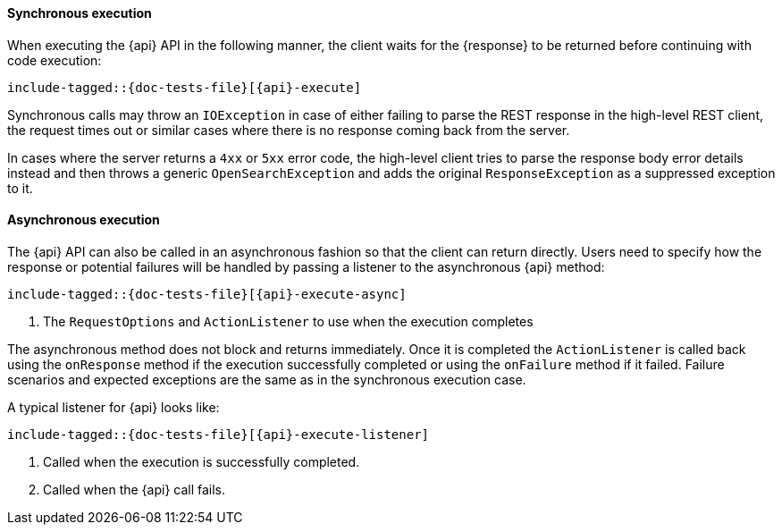 ////
This file is included by high level rest client API documentation pages
where the client method does not use a request object.
For methods with requests, see execution.asciidoc
////

[id="{upid}-{api}-sync"]
==== Synchronous execution

When executing the +{api}+ API in the following manner, the client waits
for the +{response}+ to be returned before continuing with code execution:

["source","java",subs="attributes,callouts,macros"]
--------------------------------------------------
include-tagged::{doc-tests-file}[{api}-execute]
--------------------------------------------------

Synchronous calls may throw an `IOException` in case of either failing to
parse the REST response in the high-level REST client, the request times out
or similar cases where there is no response coming back from the server.

In cases where the server returns a `4xx` or `5xx` error code, the high-level
client tries to parse the response body error details instead and then throws
a generic `OpenSearchException` and adds the original `ResponseException` as a
suppressed exception to it.

[id="{upid}-{api}-async"]
==== Asynchronous execution

The +{api}+ API can also be called in an asynchronous fashion so that
the client can return directly. Users need to specify how the response or
potential failures will be handled by passing a listener to the
asynchronous {api} method:

["source","java",subs="attributes,callouts,macros"]
--------------------------------------------------
include-tagged::{doc-tests-file}[{api}-execute-async]
--------------------------------------------------
<1> The `RequestOptions` and `ActionListener` to use when the execution
    completes

The asynchronous method does not block and returns immediately. Once it is
completed the `ActionListener` is called back using the `onResponse` method
if the execution successfully completed or using the `onFailure` method if
it failed. Failure scenarios and expected exceptions are the same as in the
synchronous execution case.

A typical listener for +{api}+ looks like:

["source","java",subs="attributes,callouts,macros"]
--------------------------------------------------
include-tagged::{doc-tests-file}[{api}-execute-listener]
--------------------------------------------------
<1> Called when the execution is successfully completed.
<2> Called when the +{api}+ call fails.
